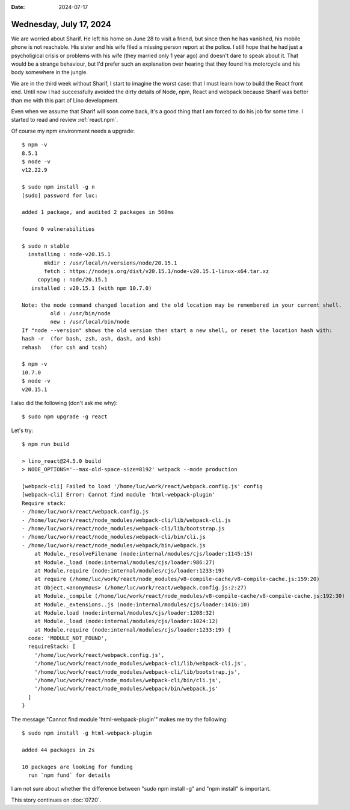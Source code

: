 :date: 2024-07-17

========================
Wednesday, July 17, 2024
========================

We are worried about Sharif. He left his home on June 28 to visit a friend, but
since then he has vanished, his mobile phone is not reachable. His sister and
his wife filed a missing person report at the police. I still hope that he had
just a psycholigical crisis or problems with his wife (they married only 1 year
ago) and doesn't dare to speak about it. That would be a strange behaviour, but
I'd prefer such an explanation over hearing that they found his motorcycle and
his body somewhere in the jungle.

We are in the third week without Sharif, I start to imagine the worst case: that
I must learn how to build the React front end. Until now I had successfully
avoided the dirty details of Node, npm, React and webpack because Sharif was
better than me with this part of Lino development.

Even when we assume that Sharif will soon come back, it's a good thing that I am
forced to do his job for some time. I started to read and review
:ref:`react.npm`.

Of course my npm environment needs a upgrade::

  $ npm -v
  8.5.1
  $ node -v
  v12.22.9

  $ sudo npm install -g n
  [sudo] password for luc:

  added 1 package, and audited 2 packages in 560ms

  found 0 vulnerabilities

  $ sudo n stable
    installing : node-v20.15.1
         mkdir : /usr/local/n/versions/node/20.15.1
         fetch : https://nodejs.org/dist/v20.15.1/node-v20.15.1-linux-x64.tar.xz
       copying : node/20.15.1
     installed : v20.15.1 (with npm 10.7.0)

  Note: the node command changed location and the old location may be remembered in your current shell.
           old : /usr/bin/node
           new : /usr/local/bin/node
  If "node --version" shows the old version then start a new shell, or reset the location hash with:
  hash -r  (for bash, zsh, ash, dash, and ksh)
  rehash   (for csh and tcsh)

  $ npm -v
  10.7.0
  $ node -v
  v20.15.1

I also did the following (don't ask me why)::

  $ sudo npm upgrade -g react

Let's try::

  $ npm run build

  > lino_react@24.5.0 build
  > NODE_OPTIONS='--max-old-space-size=8192' webpack --mode production

  [webpack-cli] Failed to load '/home/luc/work/react/webpack.config.js' config
  [webpack-cli] Error: Cannot find module 'html-webpack-plugin'
  Require stack:
  - /home/luc/work/react/webpack.config.js
  - /home/luc/work/react/node_modules/webpack-cli/lib/webpack-cli.js
  - /home/luc/work/react/node_modules/webpack-cli/lib/bootstrap.js
  - /home/luc/work/react/node_modules/webpack-cli/bin/cli.js
  - /home/luc/work/react/node_modules/webpack/bin/webpack.js
      at Module._resolveFilename (node:internal/modules/cjs/loader:1145:15)
      at Module._load (node:internal/modules/cjs/loader:986:27)
      at Module.require (node:internal/modules/cjs/loader:1233:19)
      at require (/home/luc/work/react/node_modules/v8-compile-cache/v8-compile-cache.js:159:20)
      at Object.<anonymous> (/home/luc/work/react/webpack.config.js:2:27)
      at Module._compile (/home/luc/work/react/node_modules/v8-compile-cache/v8-compile-cache.js:192:30)
      at Module._extensions..js (node:internal/modules/cjs/loader:1416:10)
      at Module.load (node:internal/modules/cjs/loader:1208:32)
      at Module._load (node:internal/modules/cjs/loader:1024:12)
      at Module.require (node:internal/modules/cjs/loader:1233:19) {
    code: 'MODULE_NOT_FOUND',
    requireStack: [
      '/home/luc/work/react/webpack.config.js',
      '/home/luc/work/react/node_modules/webpack-cli/lib/webpack-cli.js',
      '/home/luc/work/react/node_modules/webpack-cli/lib/bootstrap.js',
      '/home/luc/work/react/node_modules/webpack-cli/bin/cli.js',
      '/home/luc/work/react/node_modules/webpack/bin/webpack.js'
    ]
  }

The message "Cannot find module 'html-webpack-plugin'" makes me try the
following::

  $ sudo npm install -g html-webpack-plugin

  added 44 packages in 2s

  10 packages are looking for funding
    run `npm fund` for details

I am not sure about whether the difference between "sudo npm install -g" and
"npm install" is important.

This story continues on :doc:`0720`.
